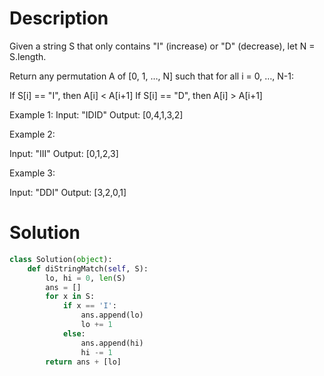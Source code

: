 * Description
Given a string S that only contains "I" (increase) or "D" (decrease), let N = S.length.

Return any permutation A of [0, 1, ..., N] such that for all i = 0, ..., N-1:

    If S[i] == "I", then A[i] < A[i+1]
    If S[i] == "D", then A[i] > A[i+1]

Example 1:
Input: "IDID"
Output: [0,4,1,3,2]

Example 2:

Input: "III"
Output: [0,1,2,3]

Example 3:

Input: "DDI"
Output: [3,2,0,1]
* Solution
#+begin_src python
class Solution(object):
    def diStringMatch(self, S):
        lo, hi = 0, len(S)
        ans = []
        for x in S:
            if x == 'I':
                ans.append(lo)
                lo += 1
            else:
                ans.append(hi)
                hi -= 1
        return ans + [lo]
#+end_src
